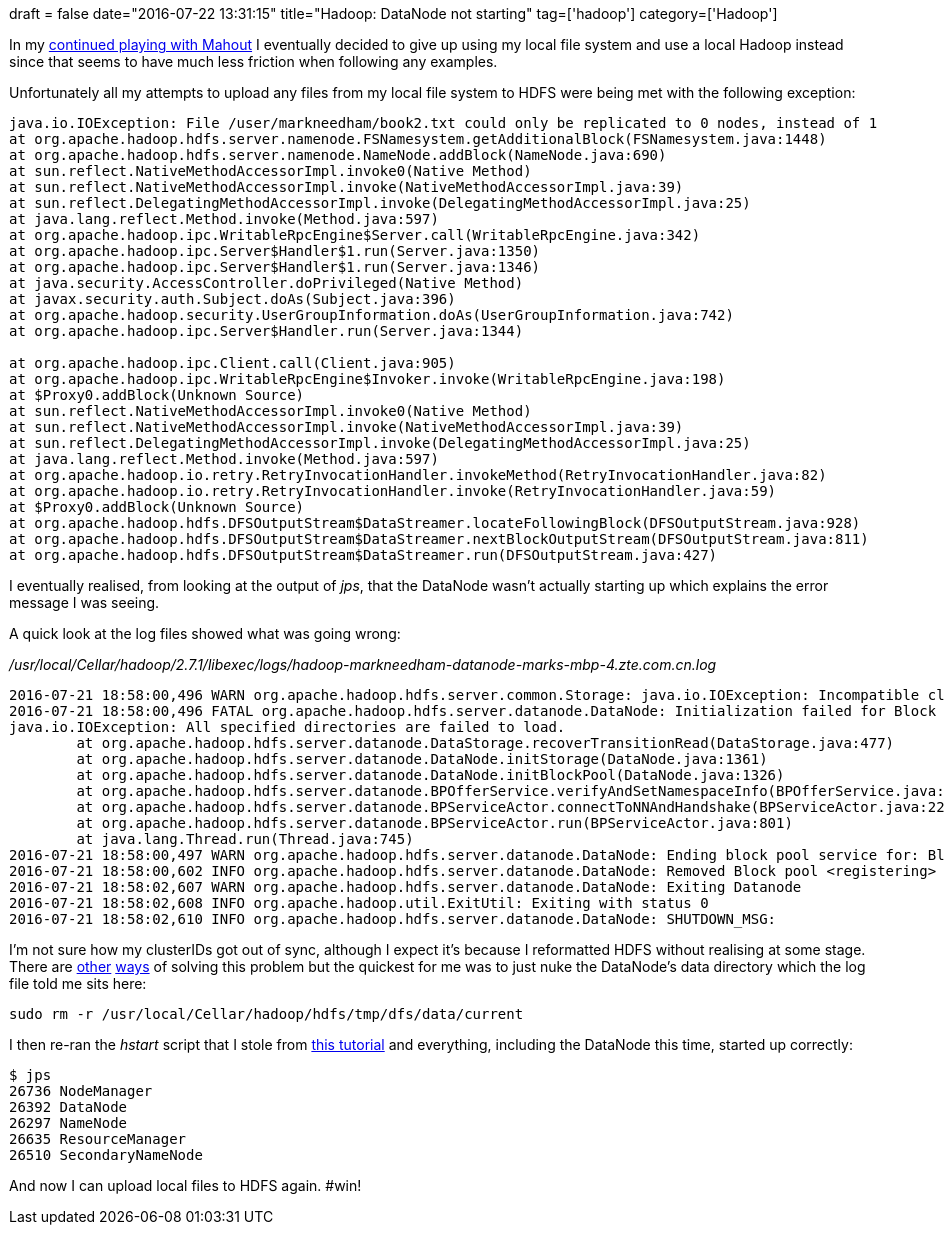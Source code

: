 +++
draft = false
date="2016-07-22 13:31:15"
title="Hadoop: DataNode not starting"
tag=['hadoop']
category=['Hadoop']
+++

In my http://www.markhneedham.com/blog/2016/07/21/mahout-exception-in-thread-main-java-lang-illegalargumentexception-wrong-fs-file-expected-hdfs/[continued playing with Mahout] I eventually decided to give up using my local file system and use a local Hadoop instead since that seems to have much less friction when following any examples.

Unfortunately all my attempts to upload any files from my local file system to HDFS were being met with the following exception:

[source,text]
----

java.io.IOException: File /user/markneedham/book2.txt could only be replicated to 0 nodes, instead of 1
at org.apache.hadoop.hdfs.server.namenode.FSNamesystem.getAdditionalBlock(FSNamesystem.java:1448)
at org.apache.hadoop.hdfs.server.namenode.NameNode.addBlock(NameNode.java:690)
at sun.reflect.NativeMethodAccessorImpl.invoke0(Native Method)
at sun.reflect.NativeMethodAccessorImpl.invoke(NativeMethodAccessorImpl.java:39)
at sun.reflect.DelegatingMethodAccessorImpl.invoke(DelegatingMethodAccessorImpl.java:25)
at java.lang.reflect.Method.invoke(Method.java:597)
at org.apache.hadoop.ipc.WritableRpcEngine$Server.call(WritableRpcEngine.java:342)
at org.apache.hadoop.ipc.Server$Handler$1.run(Server.java:1350)
at org.apache.hadoop.ipc.Server$Handler$1.run(Server.java:1346)
at java.security.AccessController.doPrivileged(Native Method)
at javax.security.auth.Subject.doAs(Subject.java:396)
at org.apache.hadoop.security.UserGroupInformation.doAs(UserGroupInformation.java:742)
at org.apache.hadoop.ipc.Server$Handler.run(Server.java:1344)

at org.apache.hadoop.ipc.Client.call(Client.java:905)
at org.apache.hadoop.ipc.WritableRpcEngine$Invoker.invoke(WritableRpcEngine.java:198)
at $Proxy0.addBlock(Unknown Source)
at sun.reflect.NativeMethodAccessorImpl.invoke0(Native Method)
at sun.reflect.NativeMethodAccessorImpl.invoke(NativeMethodAccessorImpl.java:39)
at sun.reflect.DelegatingMethodAccessorImpl.invoke(DelegatingMethodAccessorImpl.java:25)
at java.lang.reflect.Method.invoke(Method.java:597)
at org.apache.hadoop.io.retry.RetryInvocationHandler.invokeMethod(RetryInvocationHandler.java:82)
at org.apache.hadoop.io.retry.RetryInvocationHandler.invoke(RetryInvocationHandler.java:59)
at $Proxy0.addBlock(Unknown Source)
at org.apache.hadoop.hdfs.DFSOutputStream$DataStreamer.locateFollowingBlock(DFSOutputStream.java:928)
at org.apache.hadoop.hdfs.DFSOutputStream$DataStreamer.nextBlockOutputStream(DFSOutputStream.java:811)
at org.apache.hadoop.hdfs.DFSOutputStream$DataStreamer.run(DFSOutputStream.java:427)
----

I eventually realised, from looking at the output of +++<cite>+++jps+++</cite>+++, that the DataNode wasn't actually starting up which explains the error message I was seeing.

A quick look at the log files showed what was going wrong:

+++<cite>+++/usr/local/Cellar/hadoop/2.7.1/libexec/logs/hadoop-markneedham-datanode-marks-mbp-4.zte.com.cn.log +++</cite>+++

[source,text]
----

2016-07-21 18:58:00,496 WARN org.apache.hadoop.hdfs.server.common.Storage: java.io.IOException: Incompatible clusterIDs in /usr/local/Cellar/hadoop/hdfs/tmp/dfs/data: namenode clusterID = CID-c2e0b896-34a6-4dde-b6cd-99f36d613e6a; datanode clusterID = CID-403dde8b-bdc8-41d9-8a30-fe2dc951575c
2016-07-21 18:58:00,496 FATAL org.apache.hadoop.hdfs.server.datanode.DataNode: Initialization failed for Block pool <registering> (Datanode Uuid unassigned) service to /0.0.0.0:8020. Exiting.
java.io.IOException: All specified directories are failed to load.
        at org.apache.hadoop.hdfs.server.datanode.DataStorage.recoverTransitionRead(DataStorage.java:477)
        at org.apache.hadoop.hdfs.server.datanode.DataNode.initStorage(DataNode.java:1361)
        at org.apache.hadoop.hdfs.server.datanode.DataNode.initBlockPool(DataNode.java:1326)
        at org.apache.hadoop.hdfs.server.datanode.BPOfferService.verifyAndSetNamespaceInfo(BPOfferService.java:316)
        at org.apache.hadoop.hdfs.server.datanode.BPServiceActor.connectToNNAndHandshake(BPServiceActor.java:223)
        at org.apache.hadoop.hdfs.server.datanode.BPServiceActor.run(BPServiceActor.java:801)
        at java.lang.Thread.run(Thread.java:745)
2016-07-21 18:58:00,497 WARN org.apache.hadoop.hdfs.server.datanode.DataNode: Ending block pool service for: Block pool <registering> (Datanode Uuid unassigned) service to /0.0.0.0:8020
2016-07-21 18:58:00,602 INFO org.apache.hadoop.hdfs.server.datanode.DataNode: Removed Block pool <registering> (Datanode Uuid unassigned)
2016-07-21 18:58:02,607 WARN org.apache.hadoop.hdfs.server.datanode.DataNode: Exiting Datanode
2016-07-21 18:58:02,608 INFO org.apache.hadoop.util.ExitUtil: Exiting with status 0
2016-07-21 18:58:02,610 INFO org.apache.hadoop.hdfs.server.datanode.DataNode: SHUTDOWN_MSG:
----

I'm not sure how my clusterIDs got out of sync, although I expect it's because I reformatted HDFS without realising at some stage. There are http://stackoverflow.com/questions/29166837/datanode-is-not-starting-in-singlenode-hadoop-2-6-0[other] http://stackoverflow.com/questions/22316187/datanode-not-starts-correctly[ways] of solving this problem but the quickest for me was to just nuke the DataNode's data directory which the log file told me sits here:

[source,bash]
----

sudo rm -r /usr/local/Cellar/hadoop/hdfs/tmp/dfs/data/current
----

I then re-ran the +++<cite>+++hstart+++</cite>+++ script that I stole from https://getblueshift.com/setting-up-hadoop-2-4-and-pig-0-12-on-osx-locally/[this tutorial] and everything, including the DataNode this time, started up correctly:

[source,bash]
----

$ jps
26736 NodeManager
26392 DataNode
26297 NameNode
26635 ResourceManager
26510 SecondaryNameNode
----

And now I can upload local files to HDFS again. #win!
